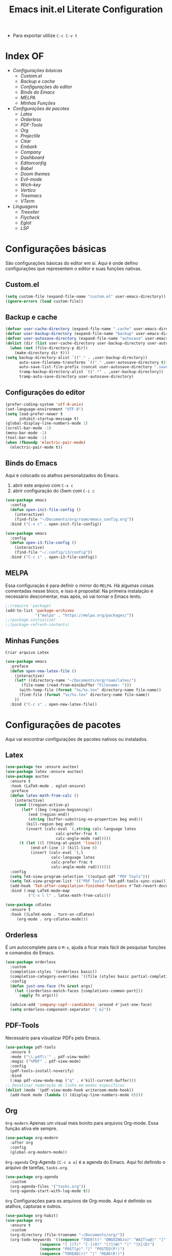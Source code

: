 #+title: Emacs init.el Literate Configuration
#+property: header-args:emacs-lisp :tangle ~/.emacs.d/init.el

+ Para exportar utilize ~C-c C-v t~

* Index OF
- [[Configurações básicas]]
  - [[Custom.el]]
  - [[Backup e cache]]
  - [[Configurações do editor]]
  - [[Binds do Emacs]]
  - [[MELPA]]
  - [[Minhas Funções]]
- [[Configurações de pacotes]]
  - [[Latex]]
  - [[Orderless]]
  - [[PDF-Tools]]
  - [[Org]]
  - [[Projectile]]
  - [[Citar]]
  - [[Embark]]
  - [[Company]]
  - [[Dashboard]]
  - [[Editorconfig]]
  - [[Babel]]
  - [[Doom themes]]
  - [[Evil-mode]]
  - [[Wich-key]]
  - [[Vertico]]
  - [[Treemacs]]
  - [[VTerm]]
- [[Linguagens]]
  - [[Treesiter]]
  - [[Flycheck]]
  - [[Eglot]]
  - [[LSP]]
    
* Configurações básicas
São configurações básicas do editor em si. Aqui é onde defino configurações que representem o editor e suas funções nativas.
** Custom.el
#+begin_src emacs-lisp
(setq custom-file (expand-file-name "custom.el" user-emacs-directory)) 
(ignore-errors (load custom-file))
#+end_src

** Backup e cache
#+begin_src emacs-lisp
(defvar user-cache-directory (expand-file-name ".cache" user-emacs-directory))
(defvar user-backup-directory (expand-file-name "backup" user-emacs-directory))
(defvar user-autosave-directory (expand-file-name "autosave" user-emacs-directory))
(dolist (dir (list user-cache-directory user-backup-directory user-autosave-directory))
  (when (not (file-directory-p dir))
    (make-directory dir t)))
(setq backup-directory-alist `(("." . ,user-backup-directory))
      auto-save-filename-transforms `(("." ,user-autosave-directory t))
      auto-save-list-file-prefix (concat user-autosave-directory ".saves-")
      tramp-backup-directory-alist `((".*" . ,user-backup-directory))
      tramp-auto-save-directory user-autosave-directory)
#+end_src

** Configurações do editor
#+begin_src emacs-lisp
(prefer-coding-system 'utf-8-unix)
(set-language-environment "UTF-8")
(setq load-prefer-newer t
      inhibit-startup-message t)
(global-display-line-numbers-mode 1)
(scroll-bar-mode -1)
(menu-bar-mode -1)
(tool-bar-mode -1)
(when (fboundp 'electric-pair-mode)
  (electric-pair-mode t))
#+end_src

** Binds do Emacs
Aqui é colocado os atalhos personalizados do Emacs.
1. abrir este arquivo com ~C-x c~
2. abrir configuração do i3wm com ~C-i c~
#+begin_src emacs-lisp
(use-package emacs
  :config
  (defun open-init-file-config ()
    (interactive)
    (find-file "~/Documents/org/roam/emacs_config.org"))
  :bind ("C-x c" . open-init-file-config))

(use-package emacs
  :config
  (defun open-i3-file-config ()
    (interactive)
    (find-file "~/.config/i3/config"))
  :bind ("C-c i" . open-i3-file-config))
#+end_src

** MELPA
Essa configuração é para definir o mirror do =MELPA=.
Há algumas coisas comentadas nesse bloco, e isso é proposital:
Na primeira instalação é necessário descomentar, mas após, só vai tornar o Emacs lento.
#+begin_src emacs-lisp
;;(require 'package)
(add-to-list 'package-archives
             '("melpa" . "https://melpa.org/packages/"))
;;(package-initialize)
;;(package-refresh-contents)
#+end_src

** Minhas Funções
~Criar arquivo Latex~
#+BEGIN_SRC emacs-lisp
(use-package emacs
  :preface
  (defun open-new-latex-file ()
    (interactive)
    (let* ((directory-name "~/Documents/org/roam/latex/")
	   (file-name (read-from-minibuffer "Filename: ")))
      (with-temp-file (format "%s/%s.tex" directory-name file-name))
      (find-file (format "%s/%s.tex" directory-name file-name))
    ))
  :bind ("C-c x" . open-new-latex-file))
#+END_SRC
* Configurações de pacotes
Aqui vai encontrar configurações de pacotes nativos ou instalados.
** Latex
#+BEGIN_SRC emacs-lisp
(use-package tex :ensure auctex)
(use-package latex :ensure auctex)
(use-package auctex
  :ensure t
  :hook (LaTeX-mode . eglot-ensure)
  :preface
  (defun latex-math-from-calc ()
    (interactive)
    (cond ((region-active-p)
       (let* ((beg (region-beginning))
          (end (region-end))
          (string (buffer-substring-no-properties beg end)))
         (kill-region beg end)
         (insert (calc-eval `(,string calc-language latex
                      calc-prefer-frac t
                      calc-angle-mode rad)))))
      (t (let ((l (thing-at-point 'line)))
           (end-of-line 1) (kill-line 0)
           (insert (calc-eval `(,l
                    calc-language latex
                    calc-prefer-frac t
                    calc-angle-mode rad)))))))
  :config
  (setq TeX-view-program-selection '((output-pdf "PDF Tools")))
  (setq TeX-view-program-list '(("PDF Tools" TeX-pdf-tools-sync-view)))
  (add-hook 'TeX-after-compilation-finished-functions #'TeX-revert-document-buffer)
  :bind (:map LaTeX-mode-map
          ("C-x l l" . latex-math-from-calc)))

(use-package cdlatex
  :ensure t
  :hook ((LaTeX-mode . turn-on-cdlatex)
     (org-mode . org-cdlatex-mode)))
#+END_SRC
** Orderless
É um autocomplete para o =M-x=, ajuda a ficar mais fácil de pesquisar funções e comandos do Emacs.
#+begin_src emacs-lisp
(use-package orderless
  :custom
  (completion-styles '(orderless basic))
  (completion-category-overrides '((file (styles basic partial-completion))))
  :config
  (defun just-one-face (fn &rest args)
    (let ((orderless-match-faces [completions-common-part]))
      (apply fn args)))

  (advice-add 'company-capf--candidates :around #'just-one-face)
  (setq orderless-component-separator "[ &]"))
#+end_src

** PDF-Tools
Necessário para visualizar PDFs pelo Emacs.
#+begin_src emacs-lisp
(use-package pdf-tools
  :ensure t
  :mode ("\\.pdf\\'" . pdf-view-mode)
  :magic ("%PDF" . pdf-view-mode)
  :config
  (pdf-tools-install-noverify)
  :bind
  (:map pdf-view-mode-map ("q" . #'kill-current-buffer)))
;; Desativar numeração de linha em modos específicos
(dolist (mode '(pdf-view-mode-hook writeroom-mode-hook))
  (add-hook mode (lambda () (display-line-numbers-mode 0))))
#+end_src

** Org
~Org-modern~
Apenas um visual mais bonito para arquivos Org-mode. Essa função ativa ele sempre.
#+begin_src emacs-lisp
(use-package org-modern
  :after org
  :config
  (global-org-modern-mode))
#+end_src

~Org-agenda~
Org-Agenda =[C-c a a]= é a agenda do Emacs.
Aqui foi definido o arquivo de tarefas, =tasks.org=. 
#+begin_src emacs-lisp
(use-package org-agenda
  :custom
  (org-agenda-files '("tasks.org"))
  (org-agenda-start-with-log-mode t))
#+end_src

~Org~
Configurações para os arquivos de Org-mode.
Aqui é definido os atalhos, capturas e outros.
#+begin_src emacs-lisp
(use-package org-habit)
(use-package org
  :ensure t
  :custom
  (org-directory (file-truename "~/Documents/org/"))
  (org-todo-keywords '((sequence "TODO(t)" "ONGOING(o)" "WAIT(w@)" "|" "DONE(d!)" "CANCELED(c@)")
		       (sequence "[ ](T)" "[-](O)" "[?](W)" "|" "[X](D)")
		       (sequence "POST(p)" "|" "POSTED(P!)")
		       (sequence "TOREAD(r)" "|" "READ(R!)")
		       (sequence "TOLEARN(l)" "|" "LEARNED(L!)")))
  (org-hide-emphasis-markers t)
  (add-to-list 'org-modules 'org-habit t)
  (org-habit-show-habits t)
  (org-format-latex-options (plist-put org-format-latex-options :scale 2.0)) ;; scala do latex
 ;; indentation
  (org-startup-truncated t)
  (org-startup-indented t)
 ;; src block indentation
  (org-src-preserve-indentation t)
  (org-src-tab-acts-natively t)
  (org-edit-src-content-indentation 0)
;  ; logging
  (org-log-done 'time)
  (org-log-into-drawer t)
;;; Templates
  (org-capture-templates
   '(("p" "Pessoal")
      ("pc" "Casa" entry (file+olp "~/Documents/org/tasks.org" "Home")
       "* TODO %? :home: \nSCHEDULED: %^t\n%i" :empty-lines-after 1)
      ("ps" "Saúde" entry (file+olp "~/Documents/org/tasks.org" "Health")
       "* TODO %? :helt: \nSCHEDULED: %^t\n%i" :empty-lines-after 1)
      ("pp" "Projetos" entry (file+olp "~/Documents/org/tasks.org" "Project")
       "* TODO %? :projc: \nSCHEDULED: %^t\n%i" :empty-lines-after 1)
      ("pg" "Geral" entry (file+olp "~/Documents/org/tasks.org" "General")
       "* TODO %? :gener: \nSCHEDULED: %^t\n%i" :empty-lines-after 1)
      ("pr" "Rotina" entry (file+olp "~/Documents/org/tasks.org" "Rotina")
       "* TODO %? :rotina: \nSCHEDULED: %^t.+1d\n:PROPERTIES:\n:STYLE:    habit\n:END:\n%i" :empty-lines-after 1)
      
      ("f" "Financeiro")
      ("fp" "Pagar" entry (file+olp "~/Documents/org/tasks.org" "Pay")
       "* TODO %? :pay: \nSCHEDULED: %^t\n%i" :empty-lines-after 1)
      ("ft" "Trabalho" entry (file+olp "~/Documents/org/tasks.org" "Work")
       "* TODO %? :work: \nSCHEDULED: %^t\n%i" :empty-lines-after 1)
      ("fi" "Investimento" entry (file+olp "~/Documents/org/tasks.org" "Investment")
       "* TODO %? :invmt: \nSCHEDULED: %^t\n%i" :empty-lines-after 1)
      ("fc" "Contas" entry (file+olp "~/Documents/org/tasks.org" "Bill")
       "* TODO %? :bill: \nSCHEDULED: %^t\n%i" :empty-lines-after 1)

      ("a" "Aprender")
      ("al" "Leitura" entry (file+olp "~/Documents/org/tasks.org" "Read")
       "* TOREAD %? :read: \nSCHEDULED: %^t\n%i" :empty-lines-after 1)
      ("lp" "Pesquisa" entry (file+olp "~/Documents/org/tasks.org" "Research")
       "* TODO %? :resch: \nSCHEDULED: %^t\n%i" :empty-lines-after 1)
      ("le" "Escrever" entry (file+olp "~/Documents/org/tasks.org" "Write")
       "* TODO %? :write: \nSCHEDULED: %^t\n%i" :empty-lines-after 1)

      ("a" "Aeternus")
      ("ad" "Desafio" entry (file+olp "~/Documents/org/tasks.org" "Research")
       "* TODO %? :chalg: \nSCHEDULED: %^t\n%i" :empty-lines-after 1)
      ("aq" "Questão" entry (file+olp "~/Documents/org/tasks.org" "Question")
       "* TODO %? :quest: \nSCHEDULED: %^t\n%i" :empty-lines-after 1)
      ("ac" "Code" entry (file+olp "~/Documents/org/tasks.org" "Code")
       "* TODO %? :code: \nSCHEDULED: %^t\n%i" :empty-lines-after 1)
      ("ag" "Geral" entry (file+olp "~/Documents/org/tasks.org" "General")
       "* TODO %? :gener: \nSCHEDULED: %^t\n%i" :empty-lines-after 1)
      ))
  :bind ;; atalhos
  ("C-c a" . org-agenda)
  ("C-c l" . org-store-link)
  ("C-c c" . org-capture))
#+end_src

~Org-roam~
Aqui será definido os blocos do Org-roam, uma biblioteca de notas.
#+begin_src emacs-lisp
(use-package org-roam
  :ensure t
  :custom
  (org-roam-directory (file-truename "~/Documents/org/roam"))
  :config
  ;; If you're using a vertical completion framework, you might want a more informative completion interface
  (setq org-roam-node-display-template (concat "${title:*} " (propertize "${tags:10}" 'face 'org-tag)))
  (org-roam-db-autosync-enable)
  ;; If using org-roam-protocol
  (require 'org-roam-protocol)
  ;;org-roam templates
  (setq org-roam-capture-templates
   '(("a" "Aeternus")
     ("ag" "Geral" plain (file "~/Documents/org/templates/aeternus_default.org")
      :if-new (file+head "aeternus/aet_${slug}.org" "#+title: Aeternus: ${title}\n#+author: %n\n#+date: %U\n#+bibliography: references.bib\n#+cite_export: csl abnt.csl\n#+filetags: :aeternus:\n\n")
      :unarrowed t)
     ("am" "Aeternus Manuscritos" plain (file "~/Documents/org/templates/aeternus_ancient.org")
      :if-new (file+head "aeternus/anc_${slug}.org" "#+title: Aeternus: ${title}\n#+author: %n\n#+date: %U\n#+bibliography: references.bib\n#+cite_export: csl abnt.csl\n#+filetags: :aeternus:ancient:language:\n\n")
      :unarrowed t)
     
     ("t" "Tecnologia")
     ("ti" "IA" plain "%?"
      :target (file+head "tech/ia/${slug}.org" "#+title: IA: ${title}\n#+filetags: :IA:tech:\n#+author: %n\n#+date: %U\n\n")
      :unarrowed t)
     ("tg" "General" plain "%?"
      :target (file+head "tech/${slug}.org" "#+title: Tech: ${title}\n#+filetags: :tech:\n#+author: %n\n#+date: %U\n\n")
      :unarrowed t)
     ("tc" "Code" plain "%?"
      :target (file+head "tech/code/${slug}.org" "#+title: Code: ${title}\n#+filetags: :tech:code:programação:\n#+author: %n\n#+date: %U\n\n")
      :unarrowed t)

     ("c" "Ciência")
     ("cg" "Geral" plain (file "~/Documents/org/templates/science.org")
      :target (file+head "science/${slug}.org" "#+title: Science: ${title}\n#+startup: latexpreview inlineimages\n#+filetags: :ciencia:\n#+author: %n\n#+date: %U\n\n")
      :unarrowed t)
     ("cf" "Física" plain (file "~/Documents/org/templates/science.org")
      :target (file+head "science/physics/${slug}.org" "#+title: Física: ${title}\n#+startup: latexpreview inlineimages\n#+filetags: :ciencia:física:\n#+author: %n\n#+date: %U\n\n")
      :unarrowed t)
     ("ca" "Astrofísica" plain (file "~/Documents/org/templates/science.org")
      :target (file+head "science/astro/${slug}.org" "#+title: Astro: ${title}\n#+startup: latexpreview inlineimages\n#+filetags: :ciencia:astrofísica:física:\n#+author: %n\n#+date: %U\n\n")
      :unarrowed t)

     ("m" "Matemática")
     ("mg" "Geral" plain (file "~/Documents/org/templates/math.org")
      :target (file+head "math/${slug}.org" "#+title: Matematica: ${title}\n#+startup: latexpreview inlineimages\n#+filetags: :matematica:\n#+author: %n\n#+date: %U\n\n")
      :unarrowed t)
     ("ma" "Algebras" plain (file "~/Documents/org/templates/math.org")
      :target (file+head "math/${slug}.org" "#+title: Matematica: ${title}\n#+startup: latexpreview inlineimages\n#+filetags: :matematica:algebra:\n#+author: %n\n#+date: %U\n\n")
      :unarrowed t)
     ("me" "Equação" plain (file "~/Documents/org/templates/math.org")
      :target (file+head "math/${slug}.org" "#+title: Matematica: ${title}\n#+startup: latexpreview inlineimages\n#+filetags: :matematica:equação:\n#+author: %n\n#+date: %U\n\n")
      :unarrowed t)

     ("i" "Idioma")
     ("is" "Sumério" plain (file "~/Documents/org/templates/language.org")
      :target (file+head "sumerian/${slug}.org" "#+title: Sumério: ${title}\n#+filetags: :sumerian:sumério:\n#+author: %n\n#+date: %U\n\n")
      :unarrowed t)
     ("ii" "Inglês" plain (file "~/Documents/org/templates/language.org")
      :target (file+head "english/${slug}.org" "#+title: Inglês: ${title}\n#+filetags: :inglês:\n#+author: %n\n#+date: %U\n\n")
      :unarrowed t)

     ("g" "General" plain "%?"
      :target (file+head "${slug}.org" "#+title: ${note-title}\n#+created: %U\n")
      :unarrowed t)
     ("l" "Leitura" plain "%?"
      :target (file+head "${citar-citekey}.org" "#+title: ${note-title}\n#+created: %U\n")
      :unarrowed t)))
  :bind
  ; org-roam bind
  (("C-c n l" . org-roam-buffer-toggle)
   ("C-c n f" . org-roam-node-find)
   ("C-c n g" . org-roam-graph)
   ("C-c n i" . org-roam-node-insert)
   ("C-c n c" . org-roam-node-capture)
   ("C-c n u" . org-roam-ui-mode)
))
#+end_src

~Org-roam-bibitex~
#+begin_src emacs-lisp
(use-package org-roam-bibtex
  :ensure t
  :after (org-roam)
  :hook (org-roam-mode . org-roam-bibtex-mode)
  :custom
  (org-roam-bibtex-preformat-keywords
   '("=key=" "title" "file" "author" "keywords"))
  (orb-process-file-keyword t)
  (orb-process-file-field t)
  (orb-attached-file-extensions '("pdf")))
#+end_src

~Org-roam-UI~
Isso é uma interface para visualizar suas notas.
#+begin_src emacs-lisp
(use-package org-roam-ui
  :ensure t
  :after (org-roam)
  :custom
  (org-roam-ui-sync-theme t)
  (org-roam-ui-follow t)
  (org-roam-ui-update-on-save t)
  (org-roam-ui-open-on-start t))
#+end_src

** Projectile
Configurações relacionadas ao criar e gerenciar projetos no Emacs.
#+begin_src emacs-lisp
(use-package projectile
  :ensure t
  :init
  (projectile-mode)
  :bind-keymap
  ("C-c p" . projectile-command-map))
#+end_src

** Citar
~Citar~
#+begin_src emacs-lisp
(use-package citar
  :ensure t
  :custom
  (citar-bibliography global/bibliography-list)
  (citar-notes-paths '("~/Documents/org/roam/"))
  (citar-open-note-function 'orb-citar-edit-note)
  (citar-at-point-function 'embark-act)
  ; templates
  (citar-templates
   '((main . "${author editor:30%sn}     ${date year issued:4}     ${title:48}")
     (suffix . "          ${=key= id:15}    ${=type=:12}    ${tags keywords:*}")
     (preview . "${author editor:%etal} (${year issued date}) ${title}, ${journal journaltitle publisher container-title collection-title}.\n")
     (note . "Notes on ${author editor:%etal}, ${title}")))
  ; advices
  (advice-add 'org-cite-insert :after #'(lambda (args)
					              (save-excursion (left-char) (citar-org-update-prefix-suffix))))
  :bind
    (("C-c b b" . citar-insert-citation)
     ("C-c b r" . citar-insert-reference)
     ("C-c b o" . citar-open)))
#+end_src
~Citar-embark~
#+begin_src emacs-lisp
(use-package citar-embark
  :after (citar embark)
  :config
  (citar-embark-mode))
(setq global/bibliography-list '("~/.emacs.d/file.bib"))
#+end_src

~OC~
#+begin_src emacs-lisp
(use-package oc
  :custom
  (org-cite-insert-processor 'citar)
  (org-cite-follow-processor 'citar)
  (org-cite-activate-processor 'citar)
  (org-cite-global-bibliography global/bibliography-list)
  (org-cite-export-processors '((latex biblatex)
				(t csl)))
  (org-cite-csl-styles-dir "~/Documents/org/csl/"))
#+end_src

~Dependências OC~
#+begin_src emacs-lisp
(use-package oc-biblatex
  :after oc)
(use-package oc-csl
  :after oc)
(use-package oc-natbib
  :after oc)
#+end_src

~Citar-org-roam~
#+begin_src emacs-lisp
(use-package citar-org-roam
  :ensure t
  :after (citar org-roam)
  :config
  (citar-org-roam-mode)
  (setq citar-org-roam-note-title-template "${author} - ${title}")
  (setq citar-org-roam-capture-template-key "r"))
#+end_src

** Embark
#+begin_src emacs-lisp
;; Embark
(use-package embark
  :ensure t
    :hook (eldoc-documentation-functions . embark-eldoc-first-target)
  :custom
  (prefix-help-command #'embark-prefix-help-command)
  (add-to-list 'display-buffer-alist
	       '("\\`\\*Embark Collect \\(Live\\|Completions\\)\\*"
		 nil
		 (window-parameters (mode-line-format . none))))
  :bind
  ("C-." . embark-act)
  ("C-;" . embark-dwim)
  ("C-h B" . embark-bindings))
#+end_src

** Company
#+begin_src emacs-lisp
(use-package company
  :ensure t
  :hook (after-init . global-company-mode)
  :custom
  (company-minimum-prefix-length 2)
  (company-tooltip-limit 14)
  (company-tooltip-align-annotations t)
  (company-require-match 'never)
  (company-auto-commit nil)
  (company-dabbrev-other-buffers nil)
  (company-dabbrev-ignore-case nil)
  (company-dabbrev-downcase nil))
#+end_src

~Company-box~
#+begin_src emacs-lisp
(use-package company-box
  :ensure t
  :after company
  :hook (company-mode . company-box-mode)
  :custom
  (company-box-show-single-candidate t)
  (company-box-backends-colors nil)
  (company-box-tooltip-limit 50))
#+end_src

** Dashboard
Responsável por hookar um buffer ao ser iniciado. Não substitui o loader do Emacs, apenas sobrescreve uma nova janela.
Defina seu nome aqui, está como =Rahvax=.
#+begin_src emacs-lisp
(use-package dashboard
  :ensure t
  :config
  (setq dashboard-banner-logo-title "Bem-vindo ao Emacs, Rahvax!")
  (setq dashboard-startup-banner 'logo)
  (setq dashboard-center-content t)
  (setq dashboard-items '((recents   . 5)
                        (projects  . 5)
                        (agenda    . 5)))
  (setq dashboard-vertically-center-content t)
  (setq dashboard-display-icons-p t)     ; display icons on both GUI and terminal
  ;(setq dashboard-icon-type 'nerd-icons) ; use `nerd-icons' package
  (setq dashboard-icon-type 'all-the-icons)  ; use `all-the-icons' package
  (dashboard-modify-heading-icons '((recents   . "file-text")
                                  (projects . "file-directory") (agenda . "database")))
  (setq dashboard-set-heading-icons t)
  (setq dashboard-set-file-icons t)
  (setq dashboard-projects-switch-function 'projectile-switch-project)
  (setq dashboard-projects-backend 'projectile)
  (dashboard-setup-startup-hook)
)

(use-package nerd-icons
  :ensure t)
(use-package all-the-icons :ensure t)
#+end_src

** Editorconfig
Permitir usar os arquivos de =editorconfig= para configurar cada workspace.
#+begin_src emacs-lisp
(use-package editorconfig
  :ensure t
  :config
  (editorconfig-mode 1))
#+end_src

** Babel
Essa parada é insana! Isso aqui permite rodar códigos dentro de notas!
#+begin_src emacs-lisp
(require 'ob-C)
(require 'ob-python)
(use-package ob
  :custom
  (org-confirm-babel-evaluate nil)
  (org-babel-do-load-languages 'org-babel-load-languages '((emacs-lisp . t)
							   (rust . t)
							   (C . t)
							   (python . t)
							   (mermaid . t))))
(use-package ob-rust
  :ensure t)
;;(use-package ob-async
;;  :ensure t)
#+end_src

** Doom themes
Configurações do tema do Emacs, estou usando o Doom.
#+begin_src emacs-lisp
(use-package doom-themes
  :ensure t
  :config
  ;; Global settings (defaults)
  (setq doom-themes-enable-bold t    ; if nil, bold is universally disabled
        doom-themes-enable-italic t) ; if nil, italics is universally disabled
  (load-theme 'doom-one t)
  ;; treemacs theme
  (setq doom-themes-treemacs-theme "doom-atom") ; use "doom-colors" for less minimal icon theme
  (doom-themes-treemacs-config)
  ;; Corrects (and improves) org-mode's native fontification.
  (doom-themes-org-config))
#+end_src

~Doom-modeline~
#+begin_src emacs-lisp
(use-package doom-modeline
  :ensure t
  :hook (after-init . doom-modeline-mode))
#+end_src

** Evil-mode
Isso traz os atalhos e a dinâmica do VIM ao Emacs. Sou usuário de VIM!
#+begin_src emacs-lisp
(use-package evil
  :ensure t
  :init
  (setq evil-want-integration t) ;; This is optional since it's already set to t by default.
  (setq evil-want-keybinding nil)
  :config
  (evil-mode 1))
#+end_src

~evil-collection~
#+begin_src emacs-lisp
(use-package evil-collection
  :after evil
  :ensure t
  :config
  (evil-collection-init))
#+end_src

** Wich-key
#+begin_src emacs-lisp
(use-package which-key
  :ensure t
  :hook (after-init . which-key-mode)
  :config
  (which-key-setup-side-window-bottom))
#+end_src

** Vertico
#+begin_src emacs-lisp
(use-package vertico
  :ensure t
  :init
  (vertico-mode)
  :custom
  (vertico-cycle t)
  :bind
  (:map vertico-map
	("C-j" . vertico-next)
	("C-k" . vertico-previous)
	("C-f" . vertico-exit)
	:map minibuffer-local-map
	("M-h" . backward-kill-word)))
#+end_src

~Dependências~
#+begin_src emacs-lisp
(use-package savehist
  :ensure t
  :init
  (savehist-mode))
(use-package marginalia
  :ensure t
  :after (vertico)
  :init
  (marginalia-mode)
  :config
  (add-to-list 'marginalia-annotators '(marginalia-annotators-heavy marginalia-annotators-light nil)))
#+end_src

** Treemacs
Treemacs é basicamente o gerenciador de arquivos do Emacs.
Aqui vai encontrar toda sua configuração, é bem grande.
#+begin_src emacs-lisp
(use-package treemacs
  :hook (after-init . treemacs-project-follow-mode)
  :ensure t
  :defer t
  :init
  (with-eval-after-load 'winum
    (define-key winum-keymap (kbd "M-0") #'treemacs-select-window))
  :config
  (progn
    (setq treemacs-collapse-dirs                   (if treemacs-python-executable 3 0)
          treemacs-deferred-git-apply-delay        0.5
          treemacs-directory-name-transformer      #'identity
          treemacs-display-in-side-window          t
          treemacs-eldoc-display                   'simple
          treemacs-file-event-delay                2000
          treemacs-file-extension-regex            treemacs-last-period-regex-value
          treemacs-file-follow-delay               0.2
          treemacs-file-name-transformer           #'identity
          treemacs-follow-after-init               t
          treemacs-expand-after-init               t
          treemacs-find-workspace-method           'find-for-file-or-pick-first
          treemacs-git-command-pipe                ""
          treemacs-goto-tag-strategy               'refetch-index
          treemacs-header-scroll-indicators        '(nil . "^^^^^^")
          treemacs-hide-dot-git-directory          t
          treemacs-indentation                     2
          treemacs-indentation-string              " "
          treemacs-is-never-other-window           nil
          treemacs-max-git-entries                 5000
          treemacs-missing-project-action          'ask
          treemacs-move-files-by-mouse-dragging    t
          treemacs-move-forward-on-expand          nil
          treemacs-no-png-images                   nil
          treemacs-no-delete-other-windows         t
          treemacs-project-follow-cleanup          nil
          treemacs-persist-file                    (expand-file-name ".cache/treemacs-persist" user-emacs-directory)
          treemacs-position                        'left
          treemacs-read-string-input               'from-child-frame
          treemacs-recenter-distance               0.1
          treemacs-recenter-after-file-follow      nil
          treemacs-recenter-after-tag-follow       nil
          treemacs-recenter-after-project-jump     'always
          treemacs-recenter-after-project-expand   'on-distance
          treemacs-litter-directories              '("/node_modules" "/.venv" "/.cask")
          treemacs-project-follow-into-home        nil
          treemacs-show-cursor                     nil
          treemacs-show-hidden-files               t
          treemacs-silent-filewatch                nil
          treemacs-silent-refresh                  nil
          treemacs-sorting                         'alphabetic-asc
          treemacs-select-when-already-in-treemacs 'move-back
          treemacs-space-between-root-nodes        t
          treemacs-tag-follow-cleanup              t
          treemacs-tag-follow-delay                1.5
          treemacs-text-scale                      nil
          treemacs-user-mode-line-format           nil
          treemacs-user-header-line-format         nil
          treemacs-wide-toggle-width               70
          treemacs-width                           35
          treemacs-width-increment                 1
          treemacs-width-is-initially-locked       t
          treemacs-workspace-switch-cleanup        nil)

    ;; The default width and height of the icons is 22 pixels. If you are
    ;; using a Hi-DPI display, uncomment this to double the icon size.
    ;;(treemacs-resize-icons 44)

    (treemacs-follow-mode t)
    (treemacs-filewatch-mode t)
    (treemacs-fringe-indicator-mode 'always)
    (when treemacs-python-executable
      (treemacs-git-commit-diff-mode t))

    (pcase (cons (not (null (executable-find "git")))
                 (not (null treemacs-python-executable)))
      (`(t . t)
       (treemacs-git-mode 'deferred))
      (`(t . _)
       (treemacs-git-mode 'simple)))

    (treemacs-hide-gitignored-files-mode nil))
  :bind
  (:map global-map
        ("C-x t o"   . treemacs-select-window)
        ("C-x t 1"   . treemacs-delete-other-windows)
        ("C-x t t"   . treemacs)
        ("C-x t d"   . treemacs-select-directory)
        ("C-x t B"   . treemacs-bookmark)
        ("C-x t C-t" . treemacs-find-file)
        ("C-x t M-t" . treemacs-find-tag)))
(use-package treemacs-evil
  :after (treemacs evil)
  :ensure t)
(use-package treemacs-projectile
  :after (treemacs projectile)
  :ensure t)
(use-package treemacs-magit
  :after (treemacs magit)
  :ensure t)
(use-package treemacs-icons-dired
  :hook (dired-mode . treemacs-icons-dired-enable-once)
  :ensure t)
(use-package all-the-icons
  :ensure t)
(use-package treemacs-persp ;;treemacs-perspective if you use perspective.el vs. persp-mode
  :after (treemacs persp-mode) ;;or perspective vs. persp-mode
  :ensure t
  :config (treemacs-set-scope-type 'Perspectives))
(use-package treemacs-tab-bar ;;treemacs-tab-bar if you use tab-bar-mode
  :after (treemacs)
  :ensure t
  :config (treemacs-set-scope-type 'Tabs))
#+end_src

** Vterm
Aqui estou usando o VTERM para ter buffers de terminais.
Porém, como tem =Evil-mode=, você pode usar =:term=.
#+begin_src emacs-lisp
(use-package vterm
  :ensure t
  :init
  (defun run-vterm-custom ()
    "This function will run vterm inside the project root or in the current directory."
    (interactive)
    (if (projectile-project-p) (projectile-run-vterm) (vterm default-directory)))

  (defun run-vterm-other-window-custom ()
    "This function will run vterm in other window inside the project root or in the current directory."
    (interactive)
    (if (projectile-project-p) (projectile-run-vterm-other-window) (vterm-other-window default-directory)))
  
  :bind (("C-c t" . run-vterm-custom)
	 ("C-c C-t" . run-vterm-other-window-custom)))
#+end_src

* Linguagens
** Treesiter
A configuração da "gramática" das linguagens de programação que eu uso.
#+begin_src emacs-lisp
(setq treesit-language-source-alist
      '((rust "https://github.com/tree-sitter/tree-sitter-rust")
	    (javascript "https://github.com/tree-sitter/tree-sitter-javascript")
	    (typescript "https://github.com/tree-sitter/tree-sitter-typescript" "master" "typescript/src")
	    (tsx "https://github.com/tree-sitter/tree-sitter-typescript" "master" "tsx/src")
	    (dockerfile "https://github.com/camdencheek/tree-sitter-dockerfile")
	    (make "https://github.com/alemuller/tree-sitter-make")
	    (markdown "https://github.com/ikatyang/tree-sitter-markdown")
	    (python "https://github.com/tree-sitter/tree-sitter-python")
	    (toml "https://github.com/tree-sitter/tree-sitter-toml")
	    (yaml "https://github.com/ikatyang/tree-sitter-yaml")
	    (html "https://github.com/tree-sitter/tree-sitter-html")
	    (css "https://github.com/tree-sitter/tree-sitter-css")
	    (json "https://github.com/tree-sitter/tree-sitter-json")
	    (c "https://github.com/tree-sitter/tree-sitter-c")
	    (cpp "https://github.com/tree-sitter/tree-sitter-cpp")
	    (cmake "https://github.com/uyha/tree-sitter-cmake")
	    (org "https://github.com/milisims/tree-sitter-org")
	    ))

(use-package python-mode
  :mode "\\.py\\'" :hook (python-ts-mode . eglot-ensure)
  :init
  (add-to-list 'org-src-lang-modes '("python" . python-ts))
  (add-to-list 'major-mode-remap-alist '(python-mode . python-ts-mode)))
(use-package html-mode :mode "\\.html\\'" :hook (html-mode . eglot-ensure))

(use-package js-ts-mode
  :mode "\\.js\\'"
  :hook ((js-ts-mode . eglot-ensure))
  :init
  (add-to-list 'major-mode-remap-alist '(javascript-mode . js-ts-mode))
  (add-to-list 'org-src-lang-modes '("javascript" . js-ts)))

(use-package typescript-ts-mode
  :mode "\\.ts\\'"
  :hook ((typescript-ts-mode . eglot-ensure))
  :init
  (add-to-list 'major-mode-remap-alist '(typescript-mode . typescript-ts-mode))
  (add-to-list 'org-src-lang-modes '("typescript" . typescript-ts)))

(use-package json-ts-mode
  :mode "\\.json\\'"
  :hook ((json-ts-mode . eglot-ensure))
  :init
  (add-to-list 'major-mode-remap-alist '(json-mode . json-ts-mode))
  (add-to-list 'org-src-lang-modes '("json" . json-ts)))

(use-package tsx-ts-mode
  :mode "\\.tsx\\'"
  :hook ((tsx-ts-mode . eglot-ensure))
  :init
  (add-to-list 'org-src-lang-modes '("tsx" . tsx-ts)))

(use-package c-ts-mode
  :mode "\\.c\\'"
  :mode "\\.h\\'"
  :hook ((c-ts-mode . eglot-ensure))
  :init
  ; (add-to-list 'major-mode-remap-alist '(c-mode . c-ts-mode))
  (add-to-list 'org-src-lang-modes '("c" . c-ts))
  :config
  (defun my-c-ts-indent-style ()
    "Override the built-in K&R indentation style with some additional rules"
    `(((match "case_statement" "compound_statement") parent-bol c-ts-mode-indent-offset)
      ,@(alist-get 'k&r (c-ts-mode--indent-styles 'c))))
  :custom
  (c-ts-mode-indent-style #'my-c-ts-indent-style))

(use-package c++-ts-mode
  :mode "\\.cpp\\'"
  :mode "\\.cxx\\'"
  :mode "\\.hpp\\'"
  :hook ((c++-ts-mode . eglot-ensure)
)
  :init
  ; (add-to-list 'major-mode-remap-alist '(c++-mode . c++-ts-mode))
  (add-to-list 'org-src-lang-modes '("c++" . c++-ts))
  (add-to-list 'org-src-lang-modes '("cpp" . c++-ts)))
#+end_src

** Flycheck
#+begin_src emacs-lisp
(use-package flycheck
  :ensure t
  :init
  (global-flycheck-mode))
#+end_src

#+begin_src emacs-lisp
(use-package flycheck-posframe
  :ensure t
  :after flycheck
  :hook (flycheck-mode . flycheck-posframe-mode))
#+end_src

#+begin_src emacs-lisp
(use-package flycheck-popup-tip
  :ensure t
  :after flycheck
  :hook (flycheck-mode . flycheck-popup-tip-mode)) 
#+end_src

#+begin_src emacs-lisp
(use-package flycheck-eglot
  :ensure t
  :after (eglot flycheck)
  :hook (eglot-managed-mode . flycheck-eglot-mode))
#+end_src

** Eglot
#+begin_src emacs-lisp
(use-package eglot
  :ensure t
  :init
  (setq eglot-sync-connect 1
	eglot-autoshutdown t
	eglot-auto-display-help-buffer nil)
  :config
  (setq eglot-stay-out-of '(flymake))
  (setq-default eglot-workspace-configuration
		'(:solidity (:defaultCompiler "remote"
			     :compileUsingLocalVersion "latest"
           		         :compileUsingLocalVersion "solc")
		  :rust-analyzer (:procMacro (:ignored (:leptos_macro ["server"])))))
		    ;; '((solidity
		    ;;    (defaultCompiler . "remote")
		    ;;    (compileUsingRemoteVersion . "latest")
		    ;;    (compileUsingLocalVersion . "solc")))
  (add-to-list 'eglot-server-programs
	           '(solidity-mode . ("vscode-solidity-server" "--stdio")))
  (add-to-list 'eglot-server-programs
	       '((elixir-ts-mode heex-ts-mode) . ("elixir-ls"))))
#+end_src

** LSP
#+begin_src emacs-lisp
(use-package markdown-mode
  :hook (markdown-mode . lsp)
  :config
  (require 'lsp-marksman))

(add-hook 'rust-mode-hook 'eglot-ensure)
#+end_src
